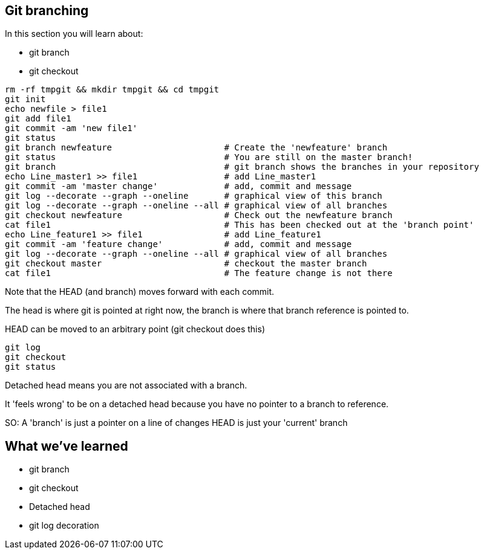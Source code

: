 Git branching
-------------

In this section you will learn about:

- git branch
- git checkout

----
rm -rf tmpgit && mkdir tmpgit && cd tmpgit
git init
echo newfile > file1
git add file1
git commit -am 'new file1'
git status
git branch newfeature                      # Create the 'newfeature' branch
git status                                 # You are still on the master branch!
git branch                                 # git branch shows the branches in your repository
echo Line_master1 >> file1                 # add Line_master1
git commit -am 'master change'             # add, commit and message
git log --decorate --graph --oneline       # graphical view of this branch
git log --decorate --graph --oneline --all # graphical view of all branches
git checkout newfeature                    # Check out the newfeature branch
cat file1                                  # This has been checked out at the 'branch point'
echo Line_feature1 >> file1                # add Line_feature1
git commit -am 'feature change'            # add, commit and message
git log --decorate --graph --oneline --all # graphical view of all branches
git checkout master                        # checkout the master branch
cat file1                                  # The feature change is not there
----

Note that the HEAD (and branch) moves forward with each commit.

The head is where git is pointed at right now, the branch is where that branch
reference is pointed to.

HEAD can be moved to an arbitrary point (git checkout does this)

----
git log
git checkout
git status
----

Detached head means you are not associated with a branch. 

It 'feels wrong' to be on a detached head because you have no pointer to a
branch to reference.

SO:
A 'branch' is just a pointer on a line of changes
HEAD is just your 'current' branch


What we've learned
------------------
- git branch
- git checkout
- Detached head
- git log decoration



